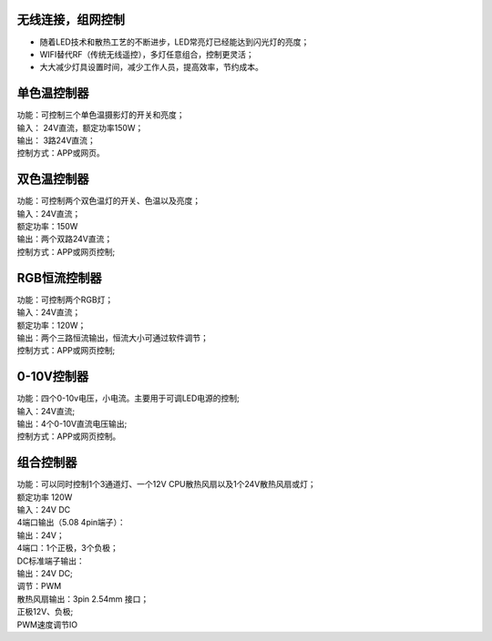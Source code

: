 无线连接，组网控制
---------------
* 随着LED技术和散热工艺的不断进步，LED常亮灯已经能达到闪光灯的亮度； 
* WIFI替代RF（传统无线遥控），多灯任意组合，控制更灵活； 
* 大大减少灯具设置时间，减少工作人员，提高效率，节约成本。

.. image:: /image/photography.png 

单色温控制器
--------------------------
| 功能：可控制三个单色温摄影灯的开关和亮度；
| 输入： 24V直流，额定功率150W；
| 输出： 3路24V直流；
| 控制方式：APP或网页。 

.. image:: /image/3M2P.png

双色温控制器
----------------
| 功能：可控制两个双色温灯的开关、色温以及亮度；
| 输入：24V直流；
| 额定功率：150W
| 输出：两个双路24V直流；
| 控制方式：APP或网页控制; 

.. image:: /image/2m3p.png

RGB恒流控制器
------------------------
| 功能：可控制两个RGB灯；
| 输入：24V直流；
| 额定功率：120W；
| 输出：两个三路恒流输出，恒流大小可通过软件调节；
| 控制方式：APP或网页控制; 

.. image:: /image/rgbcontrol.png

0-10V控制器 
----------------------------
| 功能：四个0-10v电压，小电流。主要用于可调LED电源的控制;
| 输入：24V直流; 
| 输出：4个0-10V直流电压输出; 
| 控制方式：APP或网页控制。

.. image:: /image/4M10V.jpg

组合控制器
------------------------
| 功能：可以同时控制1个3通道灯、一个12V CPU散热风扇以及1个24V散热风扇或灯； 
| 额定功率	120W
| 输入：24V DC 
	
| 4端口输出（5.08 4pin端子）：
| 输出：24V；
| 4端口：1个正极，3个负极；

| DC标准端子输出：
| 输出：24V DC; 
| 调节：PWM

| 散热风扇输出：3pin 2.54mm 接口；
| 正极12V、负极; 
| PWM速度调节IO

.. image:: /image/rgbcontroler.png 
